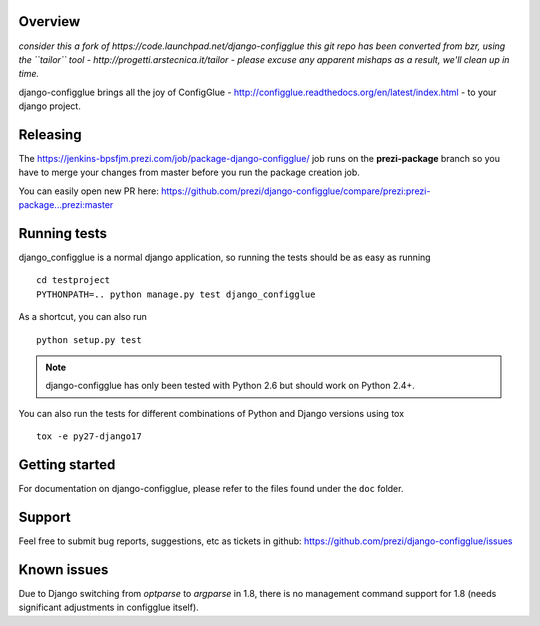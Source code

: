 Overview
========

*consider this a fork of https://code.launchpad.net/django-configglue*
*this git repo has been converted from bzr, using the ``tailor`` tool - http://progetti.arstecnica.it/tailor - please excuse any apparent mishaps as a result, we'll clean up in time.*

django-configglue brings all the joy of ConfigGlue - http://configglue.readthedocs.org/en/latest/index.html - to your django project.

Releasing
=========

The https://jenkins-bpsfjm.prezi.com/job/package-django-configglue/ job runs on the **prezi-package** branch so you have to merge your changes from master before you run the package creation job.

You can easily open new PR here: https://github.com/prezi/django-configglue/compare/prezi:prezi-package...prezi:master

Running tests
=============

django_configglue is a normal django application, so running the tests
should be as easy as running ::

	cd testproject
	PYTHONPATH=.. python manage.py test django_configglue

As a shortcut, you can also run ::

	python setup.py test

.. note:: django-configglue has only been tested with Python 2.6 but should
	work on Python 2.4+.

You can also run the tests for different combinations of Python and Django
versions using tox ::

    tox -e py27-django17

Getting started
===============

For documentation on django-configglue, please refer to the files found under
the ``doc`` folder.

Support
=======

Feel free to submit bug reports, suggestions, etc as tickets in github: https://github.com/prezi/django-configglue/issues


Known issues
============

Due to Django switching from `optparse` to `argparse` in 1.8, there is no management command support for 1.8 (needs significant adjustments in configglue itself).
